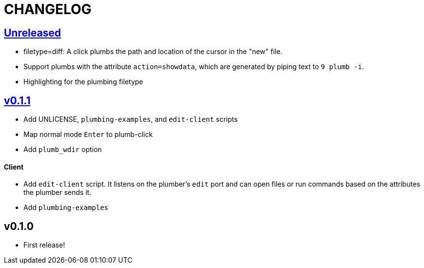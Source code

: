 CHANGELOG
=========

== https://github.com/eraserhd/kak-plumb/compare/v0.1.1...HEAD[Unreleased]

* filetype=diff: A click plumbs the path and location of the cursor in the
  "new" file.
* Support plumbs with the attribute `action=showdata`, which are generated by
  piping text to `9 plumb -i`.
* Highlighting for the plumbing filetype

== https://github.com/eraserhd/kak-plumb/compare/v0.1.0...v0.1.1[v0.1.1]

* Add UNLICENSE, `plumbing-examples`, and `edit-client` scripts
* Map normal mode `Enter` to plumb-click
* Add `plumb_wdir` option

==== Client

* Add `edit-client` script. It listens on the plumber's `edit` port and can open
  files or run commands based on the attributes the plumber sends it.
* Add `plumbing-examples`

== v0.1.0

* First release!
